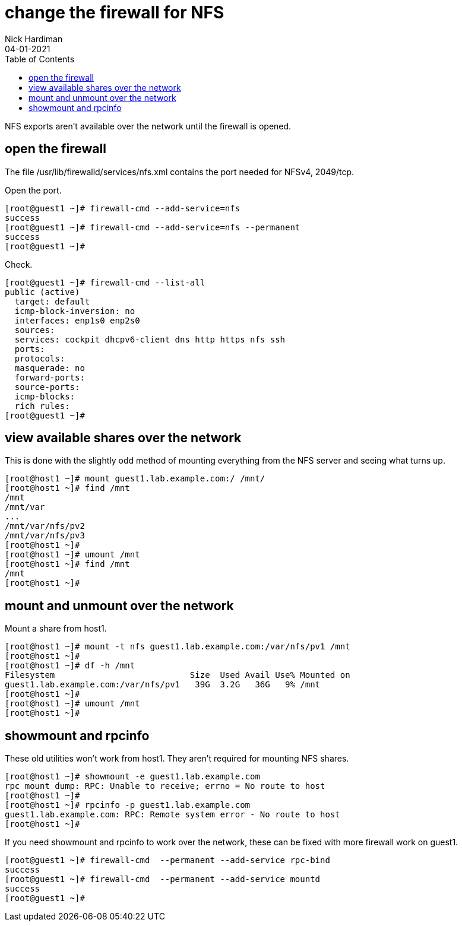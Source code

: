 = change the firewall for NFS
Nick Hardiman
:source-highlighter: pygments
:toc: 
:revdate: 04-01-2021

NFS exports aren't available over the network until the firewall is opened. 


== open the firewall 

The file 
/usr/lib/firewalld/services/nfs.xml
contains the port needed for NFSv4, 2049/tcp.

Open the port. 

[source,shell]
----
[root@guest1 ~]# firewall-cmd --add-service=nfs 
success
[root@guest1 ~]# firewall-cmd --add-service=nfs --permanent
success
[root@guest1 ~]# 
----

Check. 

[source,shell]
----
[root@guest1 ~]# firewall-cmd --list-all
public (active)
  target: default
  icmp-block-inversion: no
  interfaces: enp1s0 enp2s0
  sources: 
  services: cockpit dhcpv6-client dns http https nfs ssh
  ports: 
  protocols: 
  masquerade: no
  forward-ports: 
  source-ports: 
  icmp-blocks: 
  rich rules: 
[root@guest1 ~]# 
----



== view available shares over the network 

This is done with the slightly odd method of mounting everything from the NFS server and seeing what turns up. 

[source,shell]
----
[root@host1 ~]# mount guest1.lab.example.com:/ /mnt/
[root@host1 ~]# find /mnt
/mnt
/mnt/var
...
/mnt/var/nfs/pv2
/mnt/var/nfs/pv3
[root@host1 ~]# 
[root@host1 ~]# umount /mnt
[root@host1 ~]# find /mnt
/mnt
[root@host1 ~]# 
----


== mount and unmount over the network 

Mount a share from host1.  

[source,shell]
----
[root@host1 ~]# mount -t nfs guest1.lab.example.com:/var/nfs/pv1 /mnt
[root@host1 ~]# 
[root@host1 ~]# df -h /mnt
Filesystem                           Size  Used Avail Use% Mounted on
guest1.lab.example.com:/var/nfs/pv1   39G  3.2G   36G   9% /mnt
[root@host1 ~]# 
[root@host1 ~]# umount /mnt
[root@host1 ~]# 
----

== showmount and rpcinfo 

These old utilities won't work from host1. 
They aren't required for mounting NFS shares. 

[source,shell]
----
[root@host1 ~]# showmount -e guest1.lab.example.com
rpc mount dump: RPC: Unable to receive; errno = No route to host
[root@host1 ~]# 
[root@host1 ~]# rpcinfo -p guest1.lab.example.com
guest1.lab.example.com: RPC: Remote system error - No route to host
[root@host1 ~]# 
----

If you need showmount and rpcinfo to work over the network, these can be fixed with more firewall work on guest1. 

[source,shell]
----
[root@guest1 ~]# firewall-cmd  --permanent --add-service rpc-bind
success
[root@guest1 ~]# firewall-cmd  --permanent --add-service mountd
success
[root@guest1 ~]# 
----

